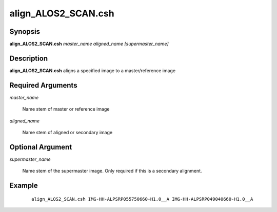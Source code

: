 .. index:: ! align_ALOS2_SCAN.csh

******************
align_ALOS2_SCAN.csh
******************

Synopsis
--------
**align_ALOS2_SCAN.csh** *master_name aligned_name [supermaster_name]*                


Description
-----------
**align_ALOS2_SCAN.csh** aligns a specified image to a master/reference image 


Required Arguments
------------------

*master_name* 
	
	Name stem of master or reference image

*aligned_name*

	Name stem of aligned or secondary image

Optional Argument
-----------------

*supermaster_name*

	Name stem of the supermaster image. Only required if this is a secondary alignment.



Example
-------
 ::

    align_ALOS2_SCAN.csh IMG-HH-ALPSRP055750660-H1.0__A IMG-HH-ALPSRP049040660-H1.0__A                         


